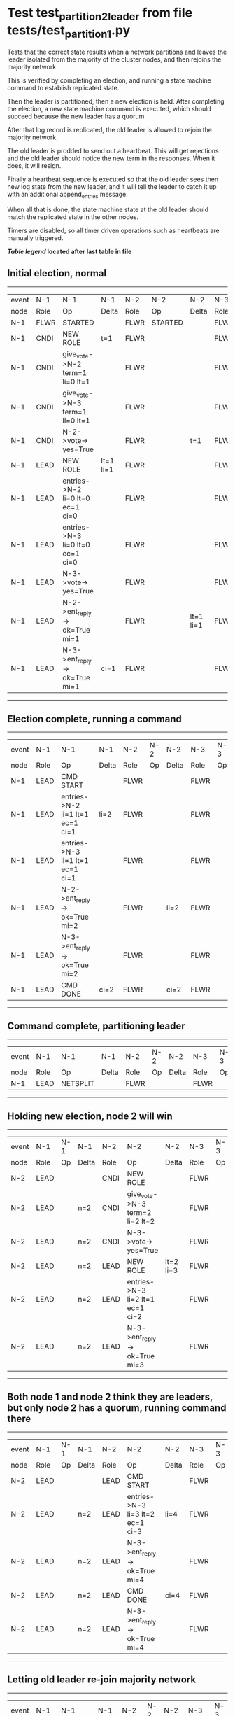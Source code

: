 * Test test_partition_2_leader from file tests/test_partition_1.py


    Tests that the correct state results when a network partitions and leaves the leader
    isolated from the majority of the cluster nodes, and then rejoins the majority network.

    This is verified by completing an election, and running a state machine command to
    establish replicated state.

    Then the leader is partitioned, then a new election is held. After completing the election,
    a new state machine command is executed, which should succeed because the
    new leader has a quorum.

    After that log record is replicated, the old leader is allowed to rejoin the majority network.

    The old leader is prodded to send out a heartbeat. This will get rejections and the old
    leader should notice the new term in the responses. When it does, it will resign.

    Finally a heartbeat sequence is executed so that the old leader sees then new
    log state from the new leader, and it will tell the leader to catch it up with
    an additional append_entries message.

    When all that is done, the state machine state at the old leader should match the replicated
    state in the other nodes.
    
    Timers are disabled, so all timer driven operations such as heartbeats are manually triggered.
    


 *[[condensed Trace Table Legend][Table legend]] located after last table in file*

** Initial election, normal
------------------------------------------------------------------------------------------------------------------------------
| event | N-1   | N-1                              | N-1       | N-2   | N-2      | N-2       | N-3   | N-3      | N-3       |
| node  | Role  | Op                               | Delta     | Role  | Op       | Delta     | Role  | Op       | Delta     |
|  N-1  | FLWR  | STARTED                          |           | FLWR  | STARTED  |           | FLWR  | STARTED  |           |
|  N-1  | CNDI  | NEW ROLE                         | t=1       | FLWR  |          |           | FLWR  |          |           |
|  N-1  | CNDI  | give_vote->N-2 term=1 li=0 lt=1  |           | FLWR  |          |           | FLWR  |          |           |
|  N-1  | CNDI  | give_vote->N-3 term=1 li=0 lt=1  |           | FLWR  |          |           | FLWR  |          |           |
|  N-1  | CNDI  | N-2->vote-> yes=True             |           | FLWR  |          | t=1       | FLWR  |          | t=1       |
|  N-1  | LEAD  | NEW ROLE                         | lt=1 li=1 | FLWR  |          |           | FLWR  |          |           |
|  N-1  | LEAD  | entries->N-2 li=0 lt=0 ec=1 ci=0 |           | FLWR  |          |           | FLWR  |          |           |
|  N-1  | LEAD  | entries->N-3 li=0 lt=0 ec=1 ci=0 |           | FLWR  |          |           | FLWR  |          |           |
|  N-1  | LEAD  | N-3->vote-> yes=True             |           | FLWR  |          |           | FLWR  |          |           |
|  N-1  | LEAD  | N-2->ent_reply-> ok=True mi=1    |           | FLWR  |          | lt=1 li=1 | FLWR  |          | lt=1 li=1 |
|  N-1  | LEAD  | N-3->ent_reply-> ok=True mi=1    | ci=1      | FLWR  |          |           | FLWR  |          |           |
------------------------------------------------------------------------------------------------------------------------------
** Election complete, running a command 
--------------------------------------------------------------------------------------------------------
| event | N-1   | N-1                              | N-1   | N-2   | N-2 | N-2   | N-3   | N-3 | N-3   |
| node  | Role  | Op                               | Delta | Role  | Op  | Delta | Role  | Op  | Delta |
|  N-1  | LEAD  | CMD START                        |       | FLWR  |     |       | FLWR  |     |       |
|  N-1  | LEAD  | entries->N-2 li=1 lt=1 ec=1 ci=1 | li=2  | FLWR  |     |       | FLWR  |     |       |
|  N-1  | LEAD  | entries->N-3 li=1 lt=1 ec=1 ci=1 |       | FLWR  |     |       | FLWR  |     |       |
|  N-1  | LEAD  | N-2->ent_reply-> ok=True mi=2    |       | FLWR  |     | li=2  | FLWR  |     | li=2  |
|  N-1  | LEAD  | N-3->ent_reply-> ok=True mi=2    |       | FLWR  |     |       | FLWR  |     |       |
|  N-1  | LEAD  | CMD DONE                         | ci=2  | FLWR  |     | ci=2  | FLWR  |     | ci=2  |
--------------------------------------------------------------------------------------------------------
** Command complete, partitioning leader 
---------------------------------------------------------------------------------
| event | N-1   | N-1       | N-1   | N-2   | N-2 | N-2   | N-3   | N-3 | N-3   |
| node  | Role  | Op        | Delta | Role  | Op  | Delta | Role  | Op  | Delta |
|  N-1  | LEAD  | NETSPLIT  |       | FLWR  |     |       | FLWR  |     |       |
---------------------------------------------------------------------------------
** Holding new election, node 2 will win 
----------------------------------------------------------------------------------------------------------------
| event | N-1   | N-1 | N-1   | N-2   | N-2                              | N-2       | N-3   | N-3 | N-3       |
| node  | Role  | Op  | Delta | Role  | Op                               | Delta     | Role  | Op  | Delta     |
|  N-2  | LEAD  |     |       | CNDI  | NEW ROLE                         |           | FLWR  |     |           |
|  N-2  | LEAD  |     | n=2   | CNDI  | give_vote->N-3 term=2 li=2 lt=2  |           | FLWR  |     |           |
|  N-2  | LEAD  |     | n=2   | CNDI  | N-3->vote-> yes=True             |           | FLWR  |     | t=2       |
|  N-2  | LEAD  |     | n=2   | LEAD  | NEW ROLE                         | lt=2 li=3 | FLWR  |     |           |
|  N-2  | LEAD  |     | n=2   | LEAD  | entries->N-3 li=2 lt=1 ec=1 ci=2 |           | FLWR  |     |           |
|  N-2  | LEAD  |     | n=2   | LEAD  | N-3->ent_reply-> ok=True mi=3    |           | FLWR  |     | lt=2 li=3 |
----------------------------------------------------------------------------------------------------------------
** Both node 1 and node 2 think they are leaders, but only node 2 has a quorum, running command there 
--------------------------------------------------------------------------------------------------------
| event | N-1   | N-1 | N-1   | N-2   | N-2                              | N-2   | N-3   | N-3 | N-3   |
| node  | Role  | Op  | Delta | Role  | Op                               | Delta | Role  | Op  | Delta |
|  N-2  | LEAD  |     |       | LEAD  | CMD START                        |       | FLWR  |     |       |
|  N-2  | LEAD  |     | n=2   | LEAD  | entries->N-3 li=3 lt=2 ec=1 ci=3 | li=4  | FLWR  |     |       |
|  N-2  | LEAD  |     | n=2   | LEAD  | N-3->ent_reply-> ok=True mi=4    |       | FLWR  |     | li=4  |
|  N-2  | LEAD  |     | n=2   | LEAD  | CMD DONE                         | ci=4  | FLWR  |     | ci=4  |
|  N-2  | LEAD  |     | n=2   | LEAD  | N-3->ent_reply-> ok=True mi=4    |       | FLWR  |     |       |
--------------------------------------------------------------------------------------------------------
** Letting old leader re-join majority network
--------------------------------------------------------------------------------
| event | N-1   | N-1      | N-1   | N-2   | N-2 | N-2   | N-3   | N-3 | N-3   |
| node  | Role  | Op       | Delta | Role  | Op  | Delta | Role  | Op  | Delta |
|  N-1  | LEAD  | NETJOIN  | n=1   | LEAD  |     |       | FLWR  |     |       |
--------------------------------------------------------------------------------
** Sending heartbeats from old leader, should resign
---------------------------------------------------------------------------------------------------------------------------------------
| event | N-1   | N-1                              | N-1   | N-2   | N-2                                | N-2   | N-3   | N-3 | N-3   |
| node  | Role  | Op                               | Delta | Role  | Op                                 | Delta | Role  | Op  | Delta |
|  N-1  | LEAD  | entries->N-2 li=2 lt=1 ec=0 ci=2 |       | LEAD  |                                    |       | FLWR  |     |       |
|  N-2  | LEAD  |                                  |       | LEAD  | N-1->entries-> li=2 lt=1 ec=0 ci=2 |       | FLWR  |     |       |
|  N-2  | LEAD  |                                  |       | LEAD  | ent_reply->N-1 ok=False mi=4       |       | FLWR  |     |       |
|  N-1  | LEAD  | N-2->ent_reply-> ok=False mi=4   |       | LEAD  |                                    |       | FLWR  |     |       |
|  N-1  | FLWR  | NEW ROLE                         | t=2   | LEAD  |                                    |       | FLWR  |     |       |
---------------------------------------------------------------------------------------------------------------------------------------
** Sending heartbeats from new leader, sould catch up old leader
-----------------------------------------------------------------------------------------------------------------
| event | N-1   | N-1 | N-1            | N-2   | N-2                              | N-2   | N-3   | N-3 | N-3   |
| node  | Role  | Op  | Delta          | Role  | Op                               | Delta | Role  | Op  | Delta |
|  N-2  | FLWR  |     |                | LEAD  | entries->N-1 li=4 lt=2 ec=0 ci=4 |       | FLWR  |     |       |
|  N-2  | FLWR  |     |                | LEAD  | N-1->ent_reply-> ok=False mi=2   |       | FLWR  |     |       |
|  N-2  | FLWR  |     |                | LEAD  | entries->N-3 li=4 lt=2 ec=0 ci=4 |       | FLWR  |     |       |
|  N-2  | FLWR  |     |                | LEAD  | N-3->ent_reply-> ok=True mi=4    |       | FLWR  |     |       |
|  N-2  | FLWR  |     |                | LEAD  | entries->N-1 li=2 lt=1 ec=1 ci=4 |       | FLWR  |     |       |
|  N-2  | FLWR  |     | lt=2 li=3 ci=3 | LEAD  | N-1->ent_reply-> ok=True mi=3    |       | FLWR  |     |       |
|  N-2  | FLWR  |     |                | LEAD  | entries->N-1 li=3 lt=2 ec=1 ci=4 |       | FLWR  |     |       |
|  N-2  | FLWR  |     | li=4 ci=4      | LEAD  | N-1->ent_reply-> ok=True mi=4    |       | FLWR  |     |       |
-----------------------------------------------------------------------------------------------------------------


* Condensed Trace Table Legend
All the items in these legends labeled N-X are placeholders for actual node id values,
actual values will be N-1, N-2, N-3, etc. up to the number of nodes in the cluster. Yes, One based, not zero.

| Column Label | Description     | Details                                                                                        |
| Event Node   | Triggering node | The id value of the node that experienced the event that triggered this trace row              |
| N-X Role     | Raft Role       | FLWR = Follower CNDI = Candidate LEAD = Leader                                                 |
| N-X Op       | Activity        | Describes a traceable event at this node, see separate table below                             |
| N-X Delta    | State change    | Describes any change in state since previous trace, see separate table below                   |


** "Op" Column detail legend
| Value          | Meaning                                                                                      |
| STARTED        | Simulated node starting with empty log, term=0                                               |
| CMD START      | Simulated client requested that a node (usually leader, but not for all tests) run a command |
| CMD DONE       | The previous requested command is finished, whether complete, rejected, failed, whatever     |
| CRASH          | Simulating node has simulated a crash                                                        |
| RESTART        | Previously crashed node has restarted. Look at delta column to see effects on log, if any    |
| NEW ROLE       | The node has changed Raft role since last trace line                                         |
| NETSPLIT       | The node has been partitioned away from the majority network                                 |
| NETJOIN        | The node has rejoined the majority network                                                   |
| endtries->N-X  | Node has sent append_entries message to N-X, next line in this table explains details        |
| (continued)    | li=1 means prevLogIndex=1, lt=1 means prevLogTerm=1, ci means sender's commitInde            |
| (continued)    | ec=2 means that the entries list in the is 2 items long. ec=0 is a heartbeat                 |
| N-X->ent_reply | Node has received the response to an append_entries message, details in continued lines      |
| (continued)    | ok=(True or False) means that entries were saved or not, mi=3 says log max index = 3         |
| give_vote->N-X | Node has sent request_vote to N-X, term=1 means current term is 1 (continued next line)      |
| (continued)    | li=0 means prevLogIndex = 0, lt=0 means prevLogTerm = 0                                      |
| N-X->vote      | Node has received request_vote response from N-X, yes=(True or False) indicates vote value   |


** "Delta" Column detail legend
Any item in this column indicates that the value of that item has changed since the last trace line

| Item | Meaning                                                                                                                         |
| t=X  | Term has changed to X                                                                                                           |
| lt=X | prevLogTerm has changed to X, indicating a log record has been stored                                                           |
| li=X | prevLogIndex has changed to X, indicating a log record has been stored                                                          |
| ci=X | Indicates commitIndex has changed to X, meaning log record has been committed, and possibly applied depending on type of record |
| n=X  | Indicates a change in networks status, X=1 means re-joined majority network, X=2 means partitioned to minority network          |

** Notes about interpreting traces
The way in which the traces are collected can occasionally obscure what is going on. A case in point is the commit of records at followers.
The commit process is triggered by an append_entries message arriving at the follower with a commitIndex value that exceeds the local
commit index, and that matches a record in the local log. This starts the commit process AFTER the response message is sent. You might
be expecting it to be prior to sending the response, in bound, as is often said. Whether this is expected behavior is not called out
as an element of the Raft protocol. It is certainly not required, however, as the follower doesn't report the commit index back to the
leader.

The definition of the commit state for a record is that a majority of nodes (leader and followers) have saved the record. Once
the leader detects this it applies and commits the record. At some point it will send another append_entries to the followers and they
will apply and commit. Or, if the leader dies before doing this, the next leader will commit by implication when it sends a term start
log record.

So when you are looking at the traces, you should not expect to see the commit index increas at a follower until some other message
traffic occurs, because the tracing function only checks the commit index at message transmission boundaries.






